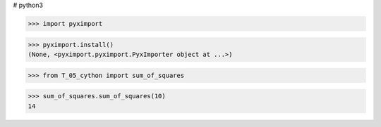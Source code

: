 # python3

>>> import pyximport

>>> pyximport.install()
(None, <pyximport.pyximport.PyxImporter object at ...>)

>>> from T_05_cython import sum_of_squares

>>> sum_of_squares.sum_of_squares(10)
14
